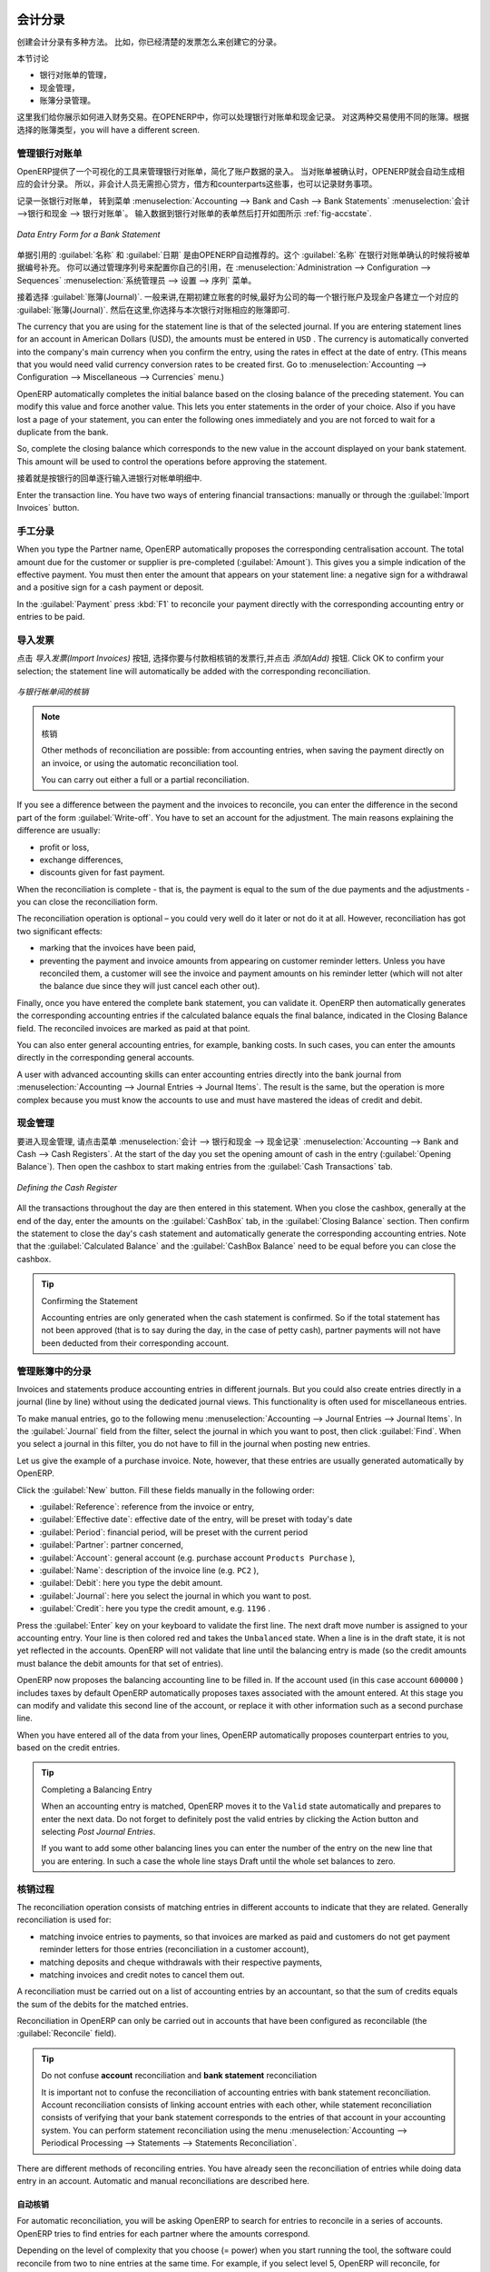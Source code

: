 .. i18n: .. index::
.. i18n:    pair: accounting; entry
..

.. index::
   pair: accounting; entry

.. i18n: Accounting Entries
.. i18n: ==================
..

会计分录 
==================

.. i18n: Various methods can be used to create accounting entries. You have already seen how an invoice
.. i18n: creates its own entries, for example.
..

创建会计分录有多种方法。 比如，你已经清楚的发票怎么来创建它的分录。


.. i18n: This section deals with
..

本节讨论

.. i18n: * managing bank statements,
.. i18n: 
.. i18n: * managing cash,
.. i18n: 
.. i18n: * manual journal entries.
..

* 银行对账单的管理，

* 现金管理，

* 账簿分录管理。

.. i18n: Here we will show you how to enter financial transactions. In OpenERP, you can handle bank statements and also a cash register. Use different journals for these two kinds of transaction. According to the journal type selected, you will have a different screen.
..

这里我们给你展示如何进入财务交易。在OPENERP中，你可以处理银行对账单和现金记录。 对这两种交易使用不同的账簿。根据选择的账簿类型，you will have a different screen.

.. i18n: .. index::
.. i18n:    pair: bank; statement
.. i18n:    single: accounting; bank statement
..

.. index::
   pair: bank; statement
   single: accounting; bank statement

.. i18n: Managing Bank Statements
.. i18n: ------------------------
..

管理银行对账单
------------------------

.. i18n: OpenERP provides a visual tool for managing bank statements that simplifies data entry into
.. i18n: accounts. As soon as a statement is validated, the corresponding accounting entries are
.. i18n: automatically generated by OpenERP. So non-accounting people can enter financial
.. i18n: transactions without having to worry about things such as credit, debit and counterparts.
..

OpenERP提供了一个可视化的工具来管理银行对账单，简化了账户数据的录入。
当对账单被确认时，OPENERP就会自动生成相应的会计分录。 所以，非会计人员无需担心贷方，借方和counterparts这些事，也可以记录财务事项。

.. i18n: To enter a bank statement, go to the menu :menuselection:`Accounting --> Bank and Cash --> Bank Statements`.
.. i18n: A data entry form for bank statements then opens as shown in figure :ref:`fig-accstate`.
..

记录一张银行对账单， 转到菜单 :menuselection:`Accounting --> Bank and Cash --> Bank Statements` :menuselection:`会计 -->银行和现金 --> 银行对账单`。
输入数据到银行对账单的表单然后打开如图所示 :ref:`fig-accstate`.

.. i18n: .. _fig-accstate:
.. i18n: 
.. i18n: .. figure::  images/account_statement.png
.. i18n:    :scale: 75
.. i18n:    :align: center
.. i18n: 
.. i18n:    *Data Entry Form for a Bank Statement*
..

.. _fig-accstate:

.. figure::  images/account_statement.png
   :scale: 75
   :align: center

   *Data Entry Form for a Bank Statement*

.. i18n: The statement reference :guilabel:`Name` and the :guilabel:`Date` are automatically suggested by OpenERP. The :guilabel:`Name` will be filled with the statement number at confirmation of the bank statement. You can configure your own reference by managing sequences in the :menuselection:`Administration --> Configuration --> Sequences` menu.
..

单据引用的 :guilabel:`名称` 和 :guilabel:`日期` 是由OPENERP自动推荐的。这个 :guilabel:`名称` 在银行对账单确认的时候将被单据编号补充。 你可以通过管理序列号来配置你自己的引用，在 :menuselection:`Administration --> Configuration --> Sequences` :menuselection:`系统管理员 --> 设置 --> 序列` 菜单。

.. i18n: Then select the correct :guilabel:`Journal`. Ideally, when you are configuring your company, you would create at
.. i18n: least one journal for each bank account and one journal for petty cash in your company. So select
.. i18n: the journal corresponding to the bank account whose statement you are handling.
..

接着选择 :guilabel:`账簿(Journal)`. 一般来讲,在期初建立账套的时候,最好为公司的每一个银行账户及现金户各建立一个对应的
:guilabel:`账簿(Journal)`. 然后在这里,你选择与本次银行对账相应的账簿即可.

.. i18n: The currency that you are using for the statement line is that of the selected journal. If you are
.. i18n: entering statement lines for an account in American Dollars (USD), the amounts must be entered in
.. i18n: \ ``USD`` \. The currency is automatically converted into the company's main currency when you confirm
.. i18n: the entry, using the rates in effect at the date of entry. (This means that you would need valid
.. i18n: currency conversion rates to be created first. Go to :menuselection:`Accounting --> Configuration --> Miscellaneous --> Currencies` menu.)
..

The currency that you are using for the statement line is that of the selected journal. If you are
entering statement lines for an account in American Dollars (USD), the amounts must be entered in
\ ``USD`` \. The currency is automatically converted into the company's main currency when you confirm
the entry, using the rates in effect at the date of entry. (This means that you would need valid
currency conversion rates to be created first. Go to :menuselection:`Accounting --> Configuration --> Miscellaneous --> Currencies` menu.)

.. i18n: OpenERP automatically completes the initial balance based on the closing balance of the
.. i18n: preceding statement. You can modify this value and force another value. This lets you enter
.. i18n: statements in the order of your choice. Also if you have lost a page of your statement, you can enter
.. i18n: the following ones immediately and you are not forced to wait for a duplicate from the bank.
..

OpenERP automatically completes the initial balance based on the closing balance of the
preceding statement. You can modify this value and force another value. This lets you enter
statements in the order of your choice. Also if you have lost a page of your statement, you can enter
the following ones immediately and you are not forced to wait for a duplicate from the bank.

.. i18n: So, complete the closing balance which corresponds to the new value in the account displayed on your
.. i18n: bank statement. This amount will be used to control the operations before approving the statement.
..

So, complete the closing balance which corresponds to the new value in the account displayed on your
bank statement. This amount will be used to control the operations before approving the statement.

.. i18n: Then you must enter all the lines on the statement. Each line corresponds to a banking transaction.
..

接着就是按银行的回单逐行输入进银行对帐单明细中.

.. i18n: Enter the transaction line.
.. i18n: You have two ways of entering financial transactions: manually or through the :guilabel:`Import Invoices` button.
..

Enter the transaction line.
You have two ways of entering financial transactions: manually or through the :guilabel:`Import Invoices` button.

.. i18n: Manual Entry
.. i18n: ------------
.. i18n: When you type the Partner name, OpenERP automatically proposes the corresponding centralisation account. The total amount due for the customer or supplier is pre-completed (:guilabel:`Amount`). This gives you a simple indication of the effective payment. You
.. i18n: must then enter the amount that appears on your statement line: a negative sign for a withdrawal and
.. i18n: a positive sign for a cash payment or deposit.
..

手工分录
------------
When you type the Partner name, OpenERP automatically proposes the corresponding centralisation account. The total amount due for the customer or supplier is pre-completed (:guilabel:`Amount`). This gives you a simple indication of the effective payment. You
must then enter the amount that appears on your statement line: a negative sign for a withdrawal and
a positive sign for a cash payment or deposit.

.. i18n: In the :guilabel:`Payment` press :kbd:`F1` to reconcile your payment directly with the corresponding accounting
.. i18n: entry or entries to be paid.
..

In the :guilabel:`Payment` press :kbd:`F1` to reconcile your payment directly with the corresponding accounting
entry or entries to be paid.

.. i18n: Import Invoices
.. i18n: ---------------
.. i18n: Click the `Import Invoices` button, then click Add to select the invoices for
.. i18n: which your payment will have to be reconciled. Click OK to confirm your selection; the statement line will automatically be added with the corresponding reconciliation.
..

导入发票
---------------
点击 `导入发票(Import Invoices)` 按钮, 选择你要与付款相核销的发票行,并点击 `添加(Add)` 按钮. Click OK to confirm your selection; the statement line will automatically be added with the corresponding reconciliation.

.. i18n: .. figure::  images/account_statement_reconcile.png
.. i18n:    :scale: 75
.. i18n:    :align: center
.. i18n: 
.. i18n:    *Reconciliation from Data Entry of the Bank Statement*
..

.. figure::  images/account_statement_reconcile.png
   :scale: 75
   :align: center

   *与银行帐单间的核销*

.. i18n: .. note::  Reconciliation
.. i18n: 
.. i18n:         Other methods of reconciliation are possible: from accounting entries, when saving the payment
.. i18n:         directly on an invoice, or using the automatic reconciliation tool.
.. i18n: 
.. i18n:         You can carry out either a full or a partial reconciliation.
..

.. note::  核销

        Other methods of reconciliation are possible: from accounting entries, when saving the payment
        directly on an invoice, or using the automatic reconciliation tool.

        You can carry out either a full or a partial reconciliation.

.. i18n: .. index::
.. i18n:    single: adjustment
..

.. index::
   single: adjustment

.. i18n: If you see a difference between the payment and the invoices to reconcile,
.. i18n: you can enter the difference in the second part of the form :guilabel:`Write-off`.
.. i18n: You have to set an account for the adjustment. The main reasons explaining the difference are usually:
..

If you see a difference between the payment and the invoices to reconcile,
you can enter the difference in the second part of the form :guilabel:`Write-off`.
You have to set an account for the adjustment. The main reasons explaining the difference are usually:

.. i18n: * profit or loss,
.. i18n: 
.. i18n: * exchange differences,
.. i18n: 
.. i18n: * discounts given for fast payment.
..

* profit or loss,

* exchange differences,

* discounts given for fast payment.

.. i18n: When the reconciliation is complete - that is, the payment is equal to the sum of the due
.. i18n: payments and the adjustments - you can close the reconciliation form.
..

When the reconciliation is complete - that is, the payment is equal to the sum of the due
payments and the adjustments - you can close the reconciliation form.

.. i18n: The reconciliation operation is optional – you could very well do it later or not do it at all.
.. i18n: However, reconciliation has got two significant effects:
..

The reconciliation operation is optional – you could very well do it later or not do it at all.
However, reconciliation has got two significant effects:

.. i18n: * marking that the invoices have been paid,
.. i18n: 
.. i18n: * preventing the payment and invoice amounts from appearing on customer reminder letters. Unless
.. i18n:   you have reconciled them, a customer will see the invoice and payment amounts on his reminder letter
.. i18n:   (which will not alter the balance due since they will just cancel each other out).
..

* marking that the invoices have been paid,

* preventing the payment and invoice amounts from appearing on customer reminder letters. Unless
  you have reconciled them, a customer will see the invoice and payment amounts on his reminder letter
  (which will not alter the balance due since they will just cancel each other out).

.. i18n: Finally, once you have entered the complete bank statement, you can validate it.
.. i18n: OpenERP then automatically generates the corresponding accounting entries if the calculated balance equals the final balance, indicated in the Closing Balance field. The reconciled invoices are marked as paid at that point.
..

Finally, once you have entered the complete bank statement, you can validate it.
OpenERP then automatically generates the corresponding accounting entries if the calculated balance equals the final balance, indicated in the Closing Balance field. The reconciled invoices are marked as paid at that point.

.. i18n: You can also enter general accounting entries, for example, banking costs. In such cases, you can enter the amounts directly in the corresponding general accounts.
..

You can also enter general accounting entries, for example, banking costs. In such cases, you can enter the amounts directly in the corresponding general accounts.

.. i18n: A user with advanced accounting skills can enter accounting entries directly into the bank journal from :menuselection:`Accounting --> Journal Entries -> Journal Items`. The result is the same, but the operation is more complex because you must know the
.. i18n: accounts to use and must have mastered the ideas of credit and debit.
..

A user with advanced accounting skills can enter accounting entries directly into the bank journal from :menuselection:`Accounting --> Journal Entries -> Journal Items`. The result is the same, but the operation is more complex because you must know the
accounts to use and must have mastered the ideas of credit and debit.

.. i18n: .. index::
.. i18n:    single: cash management
..

.. index::
   single: cash management

.. i18n: Cash Management
.. i18n: ---------------
..

现金管理
---------------

.. i18n: To manage cash, you can use the menu :menuselection:`Accounting -->
.. i18n: Bank and Cash --> Cash Registers`. At the start of the day you set the opening amount of cash in the entry (:guilabel:`Opening Balance`). Then open the cashbox to start making entries from the :guilabel:`Cash Transactions` tab.
..

要进入现金管理, 请点击菜单 :menuselection:`会计 -->
银行和现金 --> 现金记录` :menuselection:`Accounting -->
Bank and Cash --> Cash Registers`. At the start of the day you set the opening amount of cash in the entry (:guilabel:`Opening Balance`). Then open the cashbox to start making entries from the :guilabel:`Cash Transactions` tab.

.. i18n: .. figure::  images/account_cash_registers.png
.. i18n:    :scale: 75
.. i18n:    :align: center
.. i18n: 
.. i18n:    *Defining the Cash Register*
..

.. figure::  images/account_cash_registers.png
   :scale: 75
   :align: center

   *Defining the Cash Register*

.. i18n: All the transactions throughout the day are then entered in this statement. When you close the cashbox, generally at the end of the day, enter the amounts on the :guilabel:`CashBox` tab, in the
.. i18n: :guilabel:`Closing Balance` section. Then confirm the statement to close the day's cash statement and automatically
.. i18n: generate the corresponding accounting entries. Note that the :guilabel:`Calculated Balance` and the :guilabel:`CashBox Balance` need to be equal before you can close the cashbox.
..

All the transactions throughout the day are then entered in this statement. When you close the cashbox, generally at the end of the day, enter the amounts on the :guilabel:`CashBox` tab, in the
:guilabel:`Closing Balance` section. Then confirm the statement to close the day's cash statement and automatically
generate the corresponding accounting entries. Note that the :guilabel:`Calculated Balance` and the :guilabel:`CashBox Balance` need to be equal before you can close the cashbox.

.. i18n: .. tip::  Confirming the Statement
.. i18n: 
.. i18n:         Accounting entries are only generated when the cash statement is confirmed.
.. i18n:         So if the total statement has not been approved (that is to say during the day, in the case of petty
.. i18n:         cash), partner payments will not have been deducted from their corresponding account.
..

.. tip::  Confirming the Statement

        Accounting entries are only generated when the cash statement is confirmed.
        So if the total statement has not been approved (that is to say during the day, in the case of petty
        cash), partner payments will not have been deducted from their corresponding account.

.. i18n: Manual Entry in a Journal
.. i18n: -------------------------
..

管理账簿中的分录
-------------------------

.. i18n: Invoices and statements produce accounting entries in different journals. But you could also
.. i18n: create entries directly in a journal (line by line) without using the dedicated journal views. This functionality is
.. i18n: often used for miscellaneous entries.
..

Invoices and statements produce accounting entries in different journals. But you could also
create entries directly in a journal (line by line) without using the dedicated journal views. This functionality is
often used for miscellaneous entries.

.. i18n: To make manual entries, go to the following menu :menuselection:`Accounting --> Journal Entries -->
.. i18n: Journal Items`. In the :guilabel:`Journal` field from the filter, select the journal in which you want to post, then click :guilabel:`Find`. When you select a journal in this filter, you do not have to fill in the journal when posting new entries.
..

To make manual entries, go to the following menu :menuselection:`Accounting --> Journal Entries -->
Journal Items`. In the :guilabel:`Journal` field from the filter, select the journal in which you want to post, then click :guilabel:`Find`. When you select a journal in this filter, you do not have to fill in the journal when posting new entries.

.. i18n: Let us give the example of a purchase invoice. Note, however, that these entries are usually generated automatically by OpenERP.
..

Let us give the example of a purchase invoice. Note, however, that these entries are usually generated automatically by OpenERP.

.. i18n: Click the :guilabel:`New` button. Fill these fields manually in the following order:
..

Click the :guilabel:`New` button. Fill these fields manually in the following order:

.. i18n: *  :guilabel:`Reference`: reference from the invoice or entry,
.. i18n: 
.. i18n: *  :guilabel:`Effective date`: effective date of the entry, will be preset with today's date
.. i18n: 
.. i18n: *  :guilabel:`Period`: financial period, will be preset with the current period
.. i18n: 
.. i18n: *  :guilabel:`Partner`: partner concerned,
.. i18n: 
.. i18n: *  :guilabel:`Account`: general account (e.g. purchase account \ ``Products Purchase``\  ),
.. i18n: 
.. i18n: *  :guilabel:`Name`: description of the invoice line (e.g. ``PC2`` ),
.. i18n: 
.. i18n: *  :guilabel:`Debit`: here you type the debit amount.
.. i18n: 
.. i18n: *  :guilabel:`Journal`: here you select the journal in which you want to post.
.. i18n: 
.. i18n: *  :guilabel:`Credit`: here you type the credit amount, e.g. \ ``1196``\  .
..

*  :guilabel:`Reference`: reference from the invoice or entry,

*  :guilabel:`Effective date`: effective date of the entry, will be preset with today's date

*  :guilabel:`Period`: financial period, will be preset with the current period

*  :guilabel:`Partner`: partner concerned,

*  :guilabel:`Account`: general account (e.g. purchase account \ ``Products Purchase``\  ),

*  :guilabel:`Name`: description of the invoice line (e.g. ``PC2`` ),

*  :guilabel:`Debit`: here you type the debit amount.

*  :guilabel:`Journal`: here you select the journal in which you want to post.

*  :guilabel:`Credit`: here you type the credit amount, e.g. \ ``1196``\  .

.. i18n: Press the :guilabel:`Enter` key on your keyboard to validate the first line. The next draft move number is
.. i18n: assigned to your accounting entry. Your line is then colored red and takes the \ ``Unbalanced``\   state.
.. i18n: When a line is in the draft state, it is not yet reflected in the accounts. OpenERP will not
.. i18n: validate that line until the balancing entry is made (so the credit amounts must balance the debit
.. i18n: amounts for that set of entries).
..

Press the :guilabel:`Enter` key on your keyboard to validate the first line. The next draft move number is
assigned to your accounting entry. Your line is then colored red and takes the \ ``Unbalanced``\   state.
When a line is in the draft state, it is not yet reflected in the accounts. OpenERP will not
validate that line until the balancing entry is made (so the credit amounts must balance the debit
amounts for that set of entries).

.. i18n: OpenERP now proposes the balancing accounting line to be filled in. If the account used (in this
.. i18n: case account \ ``600000``\  ) includes taxes by default OpenERP automatically
.. i18n: proposes taxes associated with the amount entered. At this stage you can modify and validate this
.. i18n: second line of the account, or replace it with other information such as a second purchase line.
..

OpenERP now proposes the balancing accounting line to be filled in. If the account used (in this
case account \ ``600000``\  ) includes taxes by default OpenERP automatically
proposes taxes associated with the amount entered. At this stage you can modify and validate this
second line of the account, or replace it with other information such as a second purchase line.

.. i18n: When you have entered all of the data from your lines, OpenERP automatically proposes counterpart
.. i18n: entries to you, based on the credit entries.
..

When you have entered all of the data from your lines, OpenERP automatically proposes counterpart
entries to you, based on the credit entries.

.. i18n: .. tip:: Completing a Balancing Entry
.. i18n: 
.. i18n:         When an accounting entry is matched, OpenERP moves it to the ``Valid`` state automatically and
.. i18n:         prepares to enter the next data. Do not forget to definitely post the valid entries by clicking the Action
.. i18n:         button and selecting `Post Journal Entries`.
.. i18n: 
.. i18n:         If you want to add some other balancing lines you can enter the number of the entry on the new line
.. i18n:         that you are entering.
.. i18n:         In such a case the whole line stays Draft until the whole set balances to zero.
..

.. tip:: Completing a Balancing Entry

        When an accounting entry is matched, OpenERP moves it to the ``Valid`` state automatically and
        prepares to enter the next data. Do not forget to definitely post the valid entries by clicking the Action
        button and selecting `Post Journal Entries`.

        If you want to add some other balancing lines you can enter the number of the entry on the new line
        that you are entering.
        In such a case the whole line stays Draft until the whole set balances to zero.

.. i18n: Reconciliation Process
.. i18n: ----------------------
..

核销过程
----------------------

.. i18n: The reconciliation operation consists of matching entries in different accounts to indicate that
.. i18n: they are related. Generally reconciliation is used for:
..

The reconciliation operation consists of matching entries in different accounts to indicate that
they are related. Generally reconciliation is used for:

.. i18n: * matching invoice entries to payments, so that invoices are marked as paid and customers do not get
.. i18n:   payment reminder letters for those entries (reconciliation in a customer account),
.. i18n: 
.. i18n: * matching deposits and cheque withdrawals with their respective payments,
.. i18n: 
.. i18n: * matching invoices and credit notes to cancel them out.
..

* matching invoice entries to payments, so that invoices are marked as paid and customers do not get
  payment reminder letters for those entries (reconciliation in a customer account),

* matching deposits and cheque withdrawals with their respective payments,

* matching invoices and credit notes to cancel them out.

.. i18n: A reconciliation must be carried out on a list of accounting entries by an accountant, so that the
.. i18n: sum of credits equals the sum of the debits for the matched entries.
..

A reconciliation must be carried out on a list of accounting entries by an accountant, so that the
sum of credits equals the sum of the debits for the matched entries.

.. i18n: Reconciliation in OpenERP can only be carried out in accounts that have been configured as
.. i18n: reconcilable (the :guilabel:`Reconcile` field).
..

Reconciliation in OpenERP can only be carried out in accounts that have been configured as
reconcilable (the :guilabel:`Reconcile` field).

.. i18n: .. todo::
.. i18n: .. tip:: Do not confuse **account** reconciliation and **bank statement** reconciliation
.. i18n: 
.. i18n:         It is important not to confuse the reconciliation of accounting entries with bank statement
.. i18n:         reconciliation.
.. i18n:         Account reconciliation consists of linking account entries with each other, while statement reconciliation consists of
.. i18n:         verifying that your bank statement corresponds to the entries of that account in your accounting system.
.. i18n:         You can perform statement reconciliation using the menu :menuselection:`Accounting --> Periodical Processing --> Statements --> Statements Reconciliation`.
..

.. todo::
.. tip:: Do not confuse **account** reconciliation and **bank statement** reconciliation

        It is important not to confuse the reconciliation of accounting entries with bank statement
        reconciliation.
        Account reconciliation consists of linking account entries with each other, while statement reconciliation consists of
        verifying that your bank statement corresponds to the entries of that account in your accounting system.
        You can perform statement reconciliation using the menu :menuselection:`Accounting --> Periodical Processing --> Statements --> Statements Reconciliation`.

.. i18n: There are different methods of reconciling entries. You have already seen the reconciliation of
.. i18n: entries while doing data entry in an account. Automatic and manual reconciliations are described
.. i18n: here.
..

There are different methods of reconciling entries. You have already seen the reconciliation of
entries while doing data entry in an account. Automatic and manual reconciliations are described
here.

.. i18n: .. index::
.. i18n:    single: reconciliation; automatic
..

.. index::
   single: reconciliation; automatic

.. i18n: Automatic Reconciliation
.. i18n: ^^^^^^^^^^^^^^^^^^^^^^^^
..

自动核销
^^^^^^^^^^^^^^^^^^^^^^^^

.. i18n: For automatic reconciliation, you will be asking OpenERP to search for entries to
.. i18n: reconcile in a series of accounts. OpenERP tries to find entries for each partner where the amounts
.. i18n: correspond.
..

For automatic reconciliation, you will be asking OpenERP to search for entries to
reconcile in a series of accounts. OpenERP tries to find entries for each partner where the amounts
correspond.

.. i18n: Depending on the level of complexity that you choose (= power) when you start running the tool, the software
.. i18n: could reconcile from two to nine entries at the same time. For example, if you select level 5,
.. i18n: OpenERP will reconcile, for instance, three invoices and two payments if the total amounts correspond.
.. i18n: Note that you can also choose a maximum write-off amount, if you allow payment differences to be posted.
..

Depending on the level of complexity that you choose (= power) when you start running the tool, the software
could reconcile from two to nine entries at the same time. For example, if you select level 5,
OpenERP will reconcile, for instance, three invoices and two payments if the total amounts correspond.
Note that you can also choose a maximum write-off amount, if you allow payment differences to be posted.

.. i18n: .. figure::  images/account_reconcile_auto.png
.. i18n:    :scale: 75
.. i18n:    :align: center
.. i18n: 
.. i18n:    *Form for Automatic Reconciliation*
..

.. figure::  images/account_reconcile_auto.png
   :scale: 75
   :align: center

   *Form for Automatic Reconciliation*

.. i18n: To start the reconciliation tool, click :menuselection:`Accounting --> Periodical Processing --> Reconciliation --> Automatic Reconciliation`.
..

To start the reconciliation tool, click :menuselection:`Accounting --> Periodical Processing --> Reconciliation --> Automatic Reconciliation`.

.. i18n: A form opens, asking you for the following information:
..

A form opens, asking you for the following information:

.. i18n: * :guilabel:`Accounts to Reconcile` : you can select one, several or all reconcilable accounts,
.. i18n: 
.. i18n: * the dates to take into consideration (:guilabel:`Starting Date` / :guilabel:`Ending Date`),
.. i18n: 
.. i18n: * the Reconciliation :guilabel:`Power`  (from \ ``2``\   to \ ``9``\  ),
.. i18n: 
.. i18n: * checkbox :guilabel:`Allow write off` to determine whether you will allow for payment differences.
.. i18n: 
.. i18n: * information needed for the adjustment (details for the :guilabel:`Write-Off Move`).
..

* :guilabel:`Accounts to Reconcile` : you can select one, several or all reconcilable accounts,

* the dates to take into consideration (:guilabel:`Starting Date` / :guilabel:`Ending Date`),

* the Reconciliation :guilabel:`Power`  (from \ ``2``\   to \ ``9``\  ),

* checkbox :guilabel:`Allow write off` to determine whether you will allow for payment differences.

* information needed for the adjustment (details for the :guilabel:`Write-Off Move`).

.. i18n: .. note:: Reconciling
.. i18n: 
.. i18n:         You can reconcile any account, but the most common accounts are:
.. i18n: 
.. i18n:         * all the Accounts Receivable – your customer accounts of type Debtor,
.. i18n: 
.. i18n:         * all the Accounts Payable – your supplier accounts of type Creditor.
..

.. note:: Reconciling

        You can reconcile any account, but the most common accounts are:

        * all the Accounts Receivable – your customer accounts of type Debtor,

        * all the Accounts Payable – your supplier accounts of type Creditor.

.. i18n: The write-off option enables you to reconcile entries even if their amounts are not exactly
.. i18n: equivalent. For example, OpenERP permits foreign customers whose accounts are in different
.. i18n: currencies to have a difference of up to, say, 0.50 units of currency and put the difference in a write-
.. i18n: off account.
..

The write-off option enables you to reconcile entries even if their amounts are not exactly
equivalent. For example, OpenERP permits foreign customers whose accounts are in different
currencies to have a difference of up to, say, 0.50 units of currency and put the difference in a write-
off account.

.. i18n: .. index::
.. i18n:    single: adjustment; limit
..

.. index::
   single: adjustment; limit

.. i18n: .. tip:: Limit Write-off Adjustments
.. i18n: 
.. i18n:         You should not make the adjustment limits too large. Companies that introduced substantial automatic
.. i18n:         write-off adjustments have found that all employee expense reimbursements below the limit were
.. i18n:         written off automatically!
..

.. tip:: Limit Write-off Adjustments

        You should not make the adjustment limits too large. Companies that introduced substantial automatic
        write-off adjustments have found that all employee expense reimbursements below the limit were
        written off automatically!

.. i18n: .. note:: Default Values
.. i18n: 
.. i18n:         If you run the automatic reconciliation tool regularly, you should set default values for each
.. i18n:         field by using the right-click mouse button in the web client (in edit mode) or the GTK client.
.. i18n:         The resulting context menu enables you to set default values.
.. i18n:         This means that you will not have to retype all the fields each time.
..

.. note:: Default Values

        If you run the automatic reconciliation tool regularly, you should set default values for each
        field by using the right-click mouse button in the web client (in edit mode) or the GTK client.
        The resulting context menu enables you to set default values.
        This means that you will not have to retype all the fields each time.

.. i18n: .. index::
.. i18n:    single: reconciliation; manual
..

.. index::
   single: reconciliation; manual

.. i18n: Manual Reconciliation
.. i18n: ^^^^^^^^^^^^^^^^^^^^^
..

手工核销
^^^^^^^^^^^^^^^^^^^^^

.. i18n: For manual reconciliation, open the entries for reconciling an account through the menu :menuselection:`Accounting --> Periodical Processing --> Reconciliation --> Manual Reconciliation`.
..

For manual reconciliation, open the entries for reconciling an account through the menu :menuselection:`Accounting --> Periodical Processing --> Reconciliation --> Manual Reconciliation`.

.. i18n: You can also call up manual reconciliation from any screen that shows accounting entries.
..

You can also call up manual reconciliation from any screen that shows accounting entries.

.. i18n: .. todo:: is that right?
..

.. todo:: is that right?

.. i18n: Select entries that you want to reconcile. OpenERP indicates the sum of debits
.. i18n: and credits for the selected entries. When these are equal you can click the :guilabel:`Reconcile Entries`
.. i18n: button to reconcile the entries.
..

Select entries that you want to reconcile. OpenERP indicates the sum of debits
and credits for the selected entries. When these are equal you can click the :guilabel:`Reconcile Entries`
button to reconcile the entries.

.. i18n:         .. note::  *Example Real Case of Using Reconciliation*
.. i18n: 
.. i18n:                         Suppose that you are entering customer order details. You wonder what is outstanding on the
.. i18n:                         customer account (that is the list of unpaid invoices and unreconciled payments). To review
.. i18n:                         it from the order form, navigate to the :guilabel:`Partner` record and select
.. i18n:                         the view :guilabel:`Receivables and Payables`. OpenERP opens a history of unreconciled accounting entries
.. i18n:                         on screen.
.. i18n: 
.. i18n:                     .. figure::  images/account_sample2_entries.png
.. i18n:                        :align: center
.. i18n:                        :scale: 65
.. i18n: 
.. i18n:                        *Unreconciled Accounting Entries*
.. i18n: 
.. i18n:                         After running the `Reconcile Entries` wizard, these lines can no longer be selected and will not appear when the                                entries are listed again. If there is a difference between the two entries, OpenERP suggests you to make
.. i18n:                         an adjustment. This "write-off" is a compensating entry that enables a complete reconciliation. You must
.. i18n:                         therefore specify the journal and the account to be used for the write-off.
..

        .. note::  *Example Real Case of Using Reconciliation*

                        Suppose that you are entering customer order details. You wonder what is outstanding on the
                        customer account (that is the list of unpaid invoices and unreconciled payments). To review
                        it from the order form, navigate to the :guilabel:`Partner` record and select
                        the view :guilabel:`Receivables and Payables`. OpenERP opens a history of unreconciled accounting entries
                        on screen.

                    .. figure::  images/account_sample2_entries.png
                       :align: center
                       :scale: 65

                       *Unreconciled Accounting Entries*

                        After running the `Reconcile Entries` wizard, these lines can no longer be selected and will not appear when the                                entries are listed again. If there is a difference between the two entries, OpenERP suggests you to make
                        an adjustment. This "write-off" is a compensating entry that enables a complete reconciliation. You must
                        therefore specify the journal and the account to be used for the write-off.

.. i18n: For example, if you want to reconcile the following entries:
..

For example, if you want to reconcile the following entries:

.. i18n: .. csv-table:: Entries for reconciliation
.. i18n:    :header: "Date","Ref.","Description","Account","Debit","Credit"
.. i18n:    :widths: 12, 5, 15, 5,5,5
.. i18n: 
.. i18n:    "12 May 11","INV23","Car hire","4010","544.50",""
.. i18n:    "25 May 11","INV44","Car insurance","4010","100.00",""
.. i18n:    "31 May 11","PAY01","Invoices n° 23, 44","4010","","644.00"
..

.. csv-table:: Entries for reconciliation
   :header: "Date","Ref.","Description","Account","Debit","Credit"
   :widths: 12, 5, 15, 5,5,5

   "12 May 11","INV23","Car hire","4010","544.50",""
   "25 May 11","INV44","Car insurance","4010","100.00",""
   "31 May 11","PAY01","Invoices n° 23, 44","4010","","644.00"

.. i18n: On reconciliation, OpenERP shows a difference of 0.50. At this stage you have two possibilities:
..

On reconciliation, OpenERP shows a difference of 0.50. At this stage you have two possibilities:

.. i18n: * do not reconcile, and the customer receives a request for 0.50,
.. i18n: 
.. i18n: * reconcile and accept an adjustment of 0.50 that you will take from the P&L account.
..

* do not reconcile, and the customer receives a request for 0.50,

* reconcile and accept an adjustment of 0.50 that you will take from the P&L account.

.. i18n: OpenERP generates the following entry automatically:
..

OpenERP generates the following entry automatically:

.. i18n: .. csv-table:: Write-off account
.. i18n:    :header: "Date","Ref.","Description","Account","Debit","Credit"
.. i18n:    :widths: 12, 5, 15, 5,5,5
.. i18n: 
.. i18n:    "Date","Ref.","Description","Account","Debit","Credit"
.. i18n:    "03 Jun 11","AJ001","Adjustment: profits and losses","4010","","0.50"
.. i18n:    "03 Jun 11","AJ001","Adjustment: profits and losses","XXX","0.50",""
..

.. csv-table:: Write-off account
   :header: "Date","Ref.","Description","Account","Debit","Credit"
   :widths: 12, 5, 15, 5,5,5

   "Date","Ref.","Description","Account","Debit","Credit"
   "03 Jun 11","AJ001","Adjustment: profits and losses","4010","","0.50"
   "03 Jun 11","AJ001","Adjustment: profits and losses","XXX","0.50",""

.. i18n: The two invoices and the payment will be reconciled in the first adjustment line. The two invoices
.. i18n: will then be automatically marked as paid.
..

The two invoices and the payment will be reconciled in the first adjustment line. The two invoices
will then be automatically marked as paid.

.. i18n: .. index::
.. i18n:    single: payments
.. i18n: ..
..

.. index::
   single: payments
..

.. i18n: Payment Management
.. i18n: ==================
..

支付管理
==================

.. i18n: OpenERP gives you forms to prepare, validate and execute payment orders. This enables you
.. i18n: to manage issues such as:
..

OpenERP gives you forms to prepare, validate and execute payment orders. This enables you
to manage issues such as:

.. i18n:         #.      Payment provided on several due dates.
.. i18n: 
.. i18n:         #.      Automatic payment dates.
.. i18n: 
.. i18n:         #.      Separating payment preparation and payment approval in your company.
.. i18n: 
.. i18n:         #.      Preparing an order during the week containing several payments, then creating a payment file at
.. i18n:                 the end of the week.
.. i18n: 
.. i18n:         #.      Creating a file for electronic payment which can be sent to a bank for execution.
.. i18n: 
.. i18n:         #.      Splitting payments depending on the balances available in your various bank accounts.
..

        #.      Payment provided on several due dates.

        #.      Automatic payment dates.

        #.      Separating payment preparation and payment approval in your company.

        #.      Preparing an order during the week containing several payments, then creating a payment file at
                the end of the week.

        #.      Creating a file for electronic payment which can be sent to a bank for execution.

        #.      Splitting payments depending on the balances available in your various bank accounts.

.. i18n: How to Manage your Payment Orders?
.. i18n: ----------------------------------
..

如何管理你的付款单
----------------------------------

.. i18n: .. index::
.. i18n:    single: module; account_payment
..

.. index::
   single: module; account_payment

.. i18n: To use the tool for managing payments you must first install the module :mod:`account_payment`, or install ``Supplier Payments`` from the Configuration Wizard.
.. i18n: It is part of the core OpenERP system.
..

To use the tool for managing payments you must first install the module :mod:`account_payment`, or install ``Supplier Payments`` from the Configuration Wizard.
It is part of the core OpenERP system.

.. i18n: The system lets you enter a series of payments to be carried out from your various bank
.. i18n: accounts. Once the different payments have been registered, you can validate the payment orders.
.. i18n: During validation you can modify and approve the payment orders, sending the order to the bank
.. i18n: for electronic funds transfer.
..

The system lets you enter a series of payments to be carried out from your various bank
accounts. Once the different payments have been registered, you can validate the payment orders.
During validation you can modify and approve the payment orders, sending the order to the bank
for electronic funds transfer.

.. i18n: For example, if you have to pay a supplier's invoice for a large amount you can split the payments
.. i18n: amongst several bank accounts according to their available balance. To do this, you can prepare
.. i18n: several draft orders and validate them once you are satisfied that the split is correct.
..

For example, if you have to pay a supplier's invoice for a large amount you can split the payments
amongst several bank accounts according to their available balance. To do this, you can prepare
several draft orders and validate them once you are satisfied that the split is correct.

.. i18n: This process can also be regularly scheduled. In some companies, a payment order is kept in ``Draft``
.. i18n: state and payments are added to the draft list each day. At the end of the week, the accountant
.. i18n: reviews and confirms all the waiting payment orders.
..

This process can also be regularly scheduled. In some companies, a payment order is kept in ``Draft``
state and payments are added to the draft list each day. At the end of the week, the accountant
reviews and confirms all the waiting payment orders.

.. i18n: Once the payment order is confirmed, there is still a validation step for an accountant to carry out.
.. i18n: You could imagine that these orders would be prepared by an accounts clerk, and then approved by a
.. i18n: manager to go ahead with payment.
..

Once the payment order is confirmed, there is still a validation step for an accountant to carry out.
You could imagine that these orders would be prepared by an accounts clerk, and then approved by a
manager to go ahead with payment.

.. i18n: .. todo:: Can you get to the workflow in the web client?
.. i18n: .. todo:: There doesn't seem to be a process associated with a payment order.
..

.. todo:: Can you get to the workflow in the web client?
.. todo:: There doesn't seem to be a process associated with a payment order.

.. i18n: .. tip:: Payment Workflow
.. i18n: 
.. i18n:         An OpenERP workflow is associated with each payment order. Select a payment order, and
.. i18n:         if you are in the GTK client
.. i18n:         click :menuselection:`Plugins --> Print workflow` from the top menu.
.. i18n: 
.. i18n:         You can integrate more complex workflow rules to manage payment orders by adapting the workflow.
.. i18n:         For example, in some companies payments must be approved by a manager under certain cash flow or
.. i18n:         value limit conditions.
..

.. tip:: Payment Workflow

        An OpenERP workflow is associated with each payment order. Select a payment order, and
        if you are in the GTK client
        click :menuselection:`Plugins --> Print workflow` from the top menu.

        You can integrate more complex workflow rules to manage payment orders by adapting the workflow.
        For example, in some companies payments must be approved by a manager under certain cash flow or
        value limit conditions.

.. i18n: .. figure::  images/account_payment_workflow.png
.. i18n:    :scale: 75
.. i18n:    :align: center
.. i18n: 
.. i18n:    *Payments Workflow*
..

.. figure::  images/account_payment_workflow.png
   :scale: 75
   :align: center

   *Payments Workflow*

.. i18n: .. When the accounting manager validates the document, OpenERP generates a banking file with all the
.. i18n: .. payment orders. You can then just send the file over your electronic connection with your bank to
.. i18n: .. execute all your payments.
..

.. When the accounting manager validates the document, OpenERP generates a banking file with all the
.. payment orders. You can then just send the file over your electronic connection with your bank to
.. execute all your payments.

.. i18n: In small businesses it is usually the same person who enters the payment orders and who validates
.. i18n: them. In this case you should just click the two buttons, one after the other, to confirm the
.. i18n: payment.
..

In small businesses it is usually the same person who enters the payment orders and who validates
them. In this case you should just click the two buttons, one after the other, to confirm the
payment.

.. i18n: Prepare and Transfer Orders
.. i18n: ---------------------------
..

准备和传输付款单
---------------------------

.. i18n: To enter a payment order, use the menu :menuselection:`Accounting --> Payment --> Payment Orders`.
..

To enter a payment order, use the menu :menuselection:`Accounting --> Payment --> Payment Orders`.

.. i18n: .. figure::  images/account_payment_order.png
.. i18n:    :align: center
.. i18n:    :scale: 80
.. i18n: 
.. i18n:    *Entering a Payment Order*
..

.. figure::  images/account_payment_order.png
   :align: center
   :scale: 80

   *Entering a Payment Order*

.. i18n: OpenERP then proposes a reference number for your payment order.
..

OpenERP then proposes a reference number for your payment order.

.. i18n: You then have to choose a payment mode from the various methods available to your company. These
.. i18n: have to be configured when you set up the accounting system using the menu :menuselection:`Accounting -->
.. i18n: Configuration --> Miscellaneous --> Payment Mode`. Some examples are:
..

You then have to choose a payment mode from the various methods available to your company. These
have to be configured when you set up the accounting system using the menu :menuselection:`Accounting -->
Configuration --> Miscellaneous --> Payment Mode`. Some examples are:

.. i18n: * Cheques
.. i18n: 
.. i18n: * Bank transfer,
.. i18n: 
.. i18n: * Visa card on a bank account,
.. i18n: 
.. i18n: * Petty cash.
..

* Cheques

* Bank transfer,

* Visa card on a bank account,

* Petty cash.

.. i18n: Then, you set the :guilabel:`Preferred date` for payment:
..

Then, you set the :guilabel:`Preferred date` for payment:

.. i18n: * ``Due date`` : each operation will be effected at the invoice deadline date,
.. i18n: 
.. i18n: * ``Directly`` : the operations will be effected when the orders are validated,
.. i18n: 
.. i18n: * ``Fixed date`` : you must specify an effective payment date in the :guilabel:`Scheduled date
.. i18n:   if fixed` field that follows.
..

* ``Due date`` : each operation will be effected at the invoice deadline date,

* ``Directly`` : the operations will be effected when the orders are validated,

* ``Fixed date`` : you must specify an effective payment date in the :guilabel:`Scheduled date
  if fixed` field that follows.

.. i18n: The date is particularly important for the preparation of electronic transfers, because banking
.. i18n: interfaces enable you to select a future execution date for each operation. So to configure your
.. i18n: OpenERP, most simply you can choose to pay all invoices automatically by their deadline.
..

The date is particularly important for the preparation of electronic transfers, because banking
interfaces enable you to select a future execution date for each operation. So to configure your
OpenERP, most simply you can choose to pay all invoices automatically by their deadline.

.. i18n: You must then select the invoices to pay. They can be entered manually in the field
.. i18n: :guilabel:`Payment Line`, but it is easier to add them automatically. For that, click :guilabel:`Select Invoices to Pay`
.. i18n: and OpenERP will then propose lines with payment deadlines. For each deadline you
.. i18n: can see:
..

You must then select the invoices to pay. They can be entered manually in the field
:guilabel:`Payment Line`, but it is easier to add them automatically. For that, click :guilabel:`Select Invoices to Pay`
and OpenERP will then propose lines with payment deadlines. For each deadline you
can see:

.. i18n: * the invoice :guilabel:`Payment Date`,
.. i18n: 
.. i18n: * the reference :guilabel:`Invoice Ref.`,
.. i18n: 
.. i18n: * the deadline for the invoice,
.. i18n: 
.. i18n: * the amount to be paid in the partner's default currency.
..

* the invoice :guilabel:`Payment Date`,

* the reference :guilabel:`Invoice Ref.`,

* the deadline for the invoice,

* the amount to be paid in the partner's default currency.

.. i18n: You can then accept the payment proposed by OpenERP, or select the entries that you will pay or not
.. i18n: pay on that order. OpenERP gives you all the necessary information to make a payment decision for
.. i18n: each line item:
..

You can then accept the payment proposed by OpenERP, or select the entries that you will pay or not
pay on that order. OpenERP gives you all the necessary information to make a payment decision for
each line item:

.. i18n: * account,
.. i18n: 
.. i18n: * supplier's bank account,
.. i18n: 
.. i18n: * amount that will be paid,
.. i18n: 
.. i18n: * amount to pay,
.. i18n: 
.. i18n: * the supplier,
.. i18n: 
.. i18n: * total amount owed to the supplier,
.. i18n: 
.. i18n: * due date,
.. i18n: 
.. i18n: * date of creation.
..

* account,

* supplier's bank account,

* amount that will be paid,

* amount to pay,

* the supplier,

* total amount owed to the supplier,

* due date,

* date of creation.

.. i18n: You can modify the first three fields on each line: the account, the supplier's bank account and the
.. i18n: amount that will be paid. This arrangement is very practical because it gives you complete
.. i18n: visibility of all the company's trade payables. You can pay only a part of an invoice, for example,
.. i18n: and in preparing your next payment order OpenERP automatically suggests payment of the remainder
.. i18n: owed.
..

You can modify the first three fields on each line: the account, the supplier's bank account and the
amount that will be paid. This arrangement is very practical because it gives you complete
visibility of all the company's trade payables. You can pay only a part of an invoice, for example,
and in preparing your next payment order OpenERP automatically suggests payment of the remainder
owed.

.. i18n: When the payment has been prepared correctly, click :guilabel:`Confirm Payments`. The payment then changes to
.. i18n: the \ ``Confirmed``\   state and a new button appears that can be used to start the payment process.
..

When the payment has been prepared correctly, click :guilabel:`Confirm Payments`. The payment then changes to
the \ ``Confirmed``\   state and a new button appears that can be used to start the payment process.

.. i18n: .. Depending on the chosen payment method, OpenERP provides a file containing all of the payment
.. i18n: .. orders. You can send this to the bank to make the payment transfers.
..

.. Depending on the chosen payment method, OpenERP provides a file containing all of the payment
.. orders. You can send this to the bank to make the payment transfers.

.. i18n: In future versions of OpenERP, it is expected that the system will be able to prepare and print
.. i18n: cheques.
..

In future versions of OpenERP, it is expected that the system will be able to prepare and print
cheques.

.. i18n: As usual, you can change the
.. i18n: start point for the payment workflow from the
.. i18n: :menuselection:`Administration --> Customization --> Workflow` menus.
..

As usual, you can change the
start point for the payment workflow from the
:menuselection:`Administration --> Customization --> Workflow` menus.

.. i18n: .. Copyright © Open Object Press. All rights reserved.
..

.. Copyright © Open Object Press. All rights reserved.

.. i18n: .. You may take electronic copy of this publication and distribute it if you don't
.. i18n: .. change the content. You can also print a copy to be read by yourself only.
..

.. You may take electronic copy of this publication and distribute it if you don't
.. change the content. You can also print a copy to be read by yourself only.

.. i18n: .. We have contracts with different publishers in different countries to sell and
.. i18n: .. distribute paper or electronic based versions of this book (translated or not)
.. i18n: .. in bookstores. This helps to distribute and promote the OpenERP product. It
.. i18n: .. also helps us to create incentives to pay contributors and authors using author
.. i18n: .. rights of these sales.
..

.. We have contracts with different publishers in different countries to sell and
.. distribute paper or electronic based versions of this book (translated or not)
.. in bookstores. This helps to distribute and promote the OpenERP product. It
.. also helps us to create incentives to pay contributors and authors using author
.. rights of these sales.

.. i18n: .. Due to this, grants to translate, modify or sell this book are strictly
.. i18n: .. forbidden, unless Tiny SPRL (representing Open Object Press) gives you a
.. i18n: .. written authorisation for this.
..

.. Due to this, grants to translate, modify or sell this book are strictly
.. forbidden, unless Tiny SPRL (representing Open Object Press) gives you a
.. written authorisation for this.

.. i18n: .. Many of the designations used by manufacturers and suppliers to distinguish their
.. i18n: .. products are claimed as trademarks. Where those designations appear in this book,
.. i18n: .. and Open Object Press was aware of a trademark claim, the designations have been
.. i18n: .. printed in initial capitals.
..

.. Many of the designations used by manufacturers and suppliers to distinguish their
.. products are claimed as trademarks. Where those designations appear in this book,
.. and Open Object Press was aware of a trademark claim, the designations have been
.. printed in initial capitals.

.. i18n: .. While every precaution has been taken in the preparation of this book, the publisher
.. i18n: .. and the authors assume no responsibility for errors or omissions, or for damages
.. i18n: .. resulting from the use of the information contained herein.
..

.. While every precaution has been taken in the preparation of this book, the publisher
.. and the authors assume no responsibility for errors or omissions, or for damages
.. resulting from the use of the information contained herein.

.. i18n: .. Published by Open Object Press, Grand Rosière, Belgium
..

.. Published by Open Object Press, Grand Rosière, Belgium
